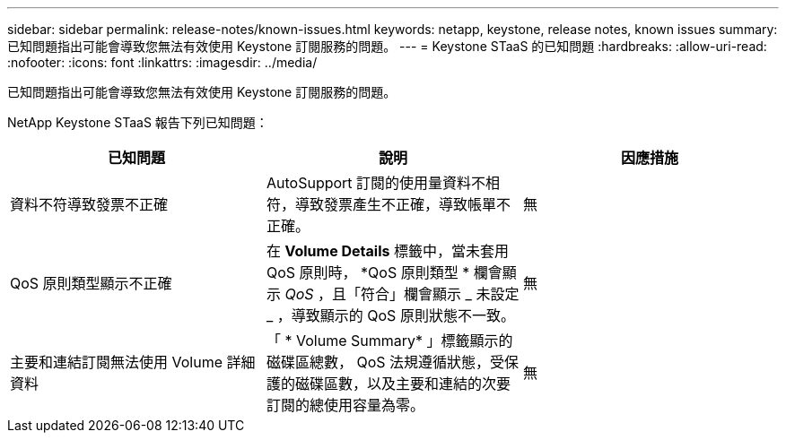 ---
sidebar: sidebar 
permalink: release-notes/known-issues.html 
keywords: netapp, keystone, release notes, known issues 
summary: 已知問題指出可能會導致您無法有效使用 Keystone 訂閱服務的問題。 
---
= Keystone STaaS 的已知問題
:hardbreaks:
:allow-uri-read: 
:nofooter: 
:icons: font
:linkattrs: 
:imagesdir: ../media/


[role="lead"]
已知問題指出可能會導致您無法有效使用 Keystone 訂閱服務的問題。

NetApp Keystone STaaS 報告下列已知問題：

[cols="3*"]
|===
| 已知問題 | 說明 | 因應措施 


 a| 
資料不符導致發票不正確
 a| 
AutoSupport 訂閱的使用量資料不相符，導致發票產生不正確，導致帳單不正確。
 a| 
無



 a| 
QoS 原則類型顯示不正確
 a| 
在 *Volume Details* 標籤中，當未套用 QoS 原則時， *QoS 原則類型 * 欄會顯示 _QoS_ ，且「符合」欄會顯示 _ 未設定 _ ，導致顯示的 QoS 原則狀態不一致。
 a| 
無



 a| 
主要和連結訂閱無法使用 Volume 詳細資料
 a| 
「 * Volume Summary* 」標籤顯示的磁碟區總數， QoS 法規遵循狀態，受保護的磁碟區數，以及主要和連結的次要訂閱的總使用容量為零。
 a| 
無

|===